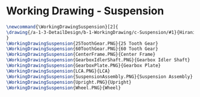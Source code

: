 * Working Drawing - Suspension

#+BEGIN_SRC tex :tangle yes :tangle Suspension.tex
\newcommand{\WorkingDrawingSuspension}[2]{
\drawing{/a-1-3-DetailDesign/b-1-WorkingDrawing/c-Suspension/#1}{Hirani, Asimm: #2}
}
\WorkingDrawingSuspension{25ToothGear.PNG}{25 Tooth Gear}
\WorkingDrawingSuspension{60ToothGear.PNG}{60 Tooth Gear}
\WorkingDrawingSuspension{CenterFrame.PNG}{Center Frame}
\WorkingDrawingSuspension{GearboxIdlerShaft.PNG}{Gearbox Idler Shaft}
\WorkingDrawingSuspension{GearboxPlate.PNG}{Gearbox Plate}
\WorkingDrawingSuspension{LCA.PNG}{LCA}
\WorkingDrawingSuspension{SuspensionAssembly.PNG}{Suspension Assembly}
\WorkingDrawingSuspension{Upright.PNG}{Upright}
\WorkingDrawingSuspension{Wheel.PNG}{Wheel}
#+END_SRC

